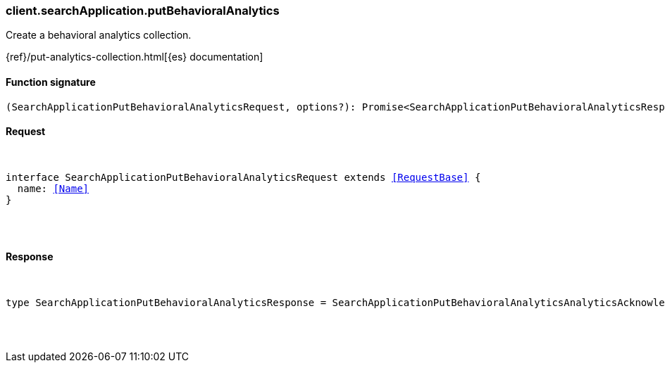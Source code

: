 [[reference-search_application-put_behavioral_analytics]]

////////
===========================================================================================================================
||                                                                                                                       ||
||                                                                                                                       ||
||                                                                                                                       ||
||        ██████╗ ███████╗ █████╗ ██████╗ ███╗   ███╗███████╗                                                            ||
||        ██╔══██╗██╔════╝██╔══██╗██╔══██╗████╗ ████║██╔════╝                                                            ||
||        ██████╔╝█████╗  ███████║██║  ██║██╔████╔██║█████╗                                                              ||
||        ██╔══██╗██╔══╝  ██╔══██║██║  ██║██║╚██╔╝██║██╔══╝                                                              ||
||        ██║  ██║███████╗██║  ██║██████╔╝██║ ╚═╝ ██║███████╗                                                            ||
||        ╚═╝  ╚═╝╚══════╝╚═╝  ╚═╝╚═════╝ ╚═╝     ╚═╝╚══════╝                                                            ||
||                                                                                                                       ||
||                                                                                                                       ||
||    This file is autogenerated, DO NOT send pull requests that changes this file directly.                             ||
||    You should update the script that does the generation, which can be found in:                                      ||
||    https://github.com/elastic/elastic-client-generator-js                                                             ||
||                                                                                                                       ||
||    You can run the script with the following command:                                                                 ||
||       npm run elasticsearch -- --version <version>                                                                    ||
||                                                                                                                       ||
||                                                                                                                       ||
||                                                                                                                       ||
===========================================================================================================================
////////

[discrete]
[[client.searchApplication.putBehavioralAnalytics]]
=== client.searchApplication.putBehavioralAnalytics

Create a behavioral analytics collection.

{ref}/put-analytics-collection.html[{es} documentation]

[discrete]
==== Function signature

[source,ts]
----
(SearchApplicationPutBehavioralAnalyticsRequest, options?): Promise<SearchApplicationPutBehavioralAnalyticsResponse>
----

[discrete]
==== Request

[pass]
++++
<pre>
++++
interface SearchApplicationPutBehavioralAnalyticsRequest extends <<RequestBase>> {
  name: <<Name>>
}

[pass]
++++
</pre>
++++
[discrete]
==== Response

[pass]
++++
<pre>
++++
type SearchApplicationPutBehavioralAnalyticsResponse = SearchApplicationPutBehavioralAnalyticsAnalyticsAcknowledgeResponseBase

[pass]
++++
</pre>
++++
